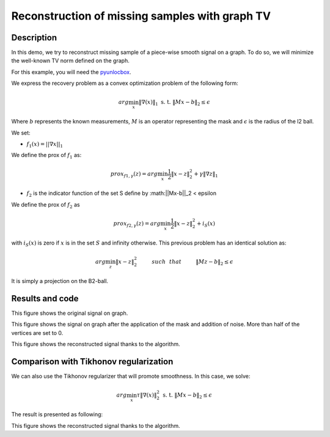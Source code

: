 ===============================================
Reconstruction of missing samples with graph TV
===============================================

Description
-----------

In this demo, we try to reconstruct missing sample of a piece-wise smooth signal on a graph. To do so, we will minimize the well-known TV norm defined on the graph.

For this example, you will need the `pyunlocbox <https://github.com/epfl-lts2/pyunlocbox>`_.

We express the recovery problem as a convex optimization problem of the following form:

.. math:: arg \min_x  \|\nabla(x)\|_1 \text{ s. t. } \|Mx-b\|_2 \leq \epsilon

Where :math:`b` represents the known measurements, :math:`M` is an operator representing the mask and :math:`\epsilon` is the radius of the l2 ball.

We set:

* :math:`f_1(x)=||\nabla x ||_1`

We define the prox of :math:`f_1` as:

.. math:: prox_{f1,\gamma} (z) = arg \min_{x} \frac{1}{2} \|x-z\|_2^2 +  \gamma \| \nabla z \|_1

* :math:`f_2` is the indicator function of the set S define by :math:||Mx-b||_2 < \epsilon

We define the prox of :math:`f_2` as

.. math:: prox_{f2,\gamma} (z) = arg \min_{x} \frac{1}{2} \|x-z\|_2^2   + i_S(x)

with :math:`i_S(x)` is zero if :math:`x` is in the set :math:`S` and infinity otherwise.
This previous problem has an identical solution as:

.. math:: arg \min_{z} \|x - z\|_2^2   \hspace{1cm} such \hspace{0.25cm} that \hspace{1cm} \|Mz-b\|_2 \leq \epsilon

It is simply a projection on the B2-ball.

Results and code
----------------

.. plot::
    :context: reset

    >>> import numpy as np
    >>> from pygsp import graphs, plotting
    >>> plotting.BACKEND = 'matplotlib'
    >>>
    >>> # Create a random sensor graph
    >>> G = graphs.Sensor(N=256, distribute=True)
    >>> G.compute_fourier_basis()
    >>>
    >>> # Create signal
    >>> graph_value = np.copysign(np.ones(np.shape(G.U[:, 3])[0]), G.U[:, 3])
    >>>
    >>> G.plot_signal(graph_value)

This figure shows the original signal on graph.

.. plot::
    :context: close-figs

    >>> # Create the mask
    >>> M = np.random.rand(G.U.shape[0], 1)
    >>> M = M > 0.6  # Probability of having no label on a vertex.
    >>>
    >>> # Applying the mask to the data
    >>> sigma = 0.0
    >>> depleted_graph_value = M * (graph_value.reshape(graph_value.size, 1) + sigma * np.random.standard_normal((G.N, 1)))
    >>>
    >>> G.plot_signal(depleted_graph_value, show_edges=True)

This figure shows the signal on graph after the application of the
mask and addition of noise. More than half of the vertices are set to 0.

.. plot::
    :context: close-figs

    >>> # Setting the function f1 (see pyunlocbox for help)
    >>> # import pyunlocbox
    >>> # import math
    >>>
    >>> # epsilon = sigma * math.sqrt(np.sum(M[:]))
    >>> # operatorA = lambda x: A * x
    >>> # f1 = pyunlocbox.functions.proj_b2(y=depleted_graph_value, A=operatorA, At=operatorA, tight=True, epsilon=epsilon)
    >>>
    >>> # Setting the function ftv
    >>> # f2 = pyunlocbox.functions.func()
    >>> # f2._prox = lambda x, T: operators.prox_tv(x, T, G, verbose=verbose-1)
    >>> # f2._eval = lambda x: operators.norm_tv(G, x)
    >>>
    >>> # Solve the problem with prox_tv
    >>> # ret = pyunlocbox.solvers.solve(
    >>> #         [f2, f1],
    >>> #         x0=depleted_graph_value,
    >>> #         solver=pyunlocbox.solvers.douglas_rachford(),
    >>> #         atol=1e-7,
    >>> #         maxit=50,
    >>> #         verbosity='LOW')
    >>> # prox_tv_reconstructed_graph = ret['sol']
    >>>
    >>> # G.plot_signal(prox_tv_reconstructed_graph, show_edges=True)

This figure shows the reconstructed signal thanks to the algorithm.

Comparison with Tikhonov regularization
---------------------------------------

We can also use the Tikhonov regularizer that will promote smoothness.
In this case, we solve:

.. math:: arg \min_x \tau \|\nabla(x)\|_2^2 \text{ s. t. } \|Mx-b\|_2 \leq \epsilon

The result is presented as following:

.. plot::
    :context: close-figs

    >>> # Solve the problem with the same solver as before but with a prox_tik function
    >>> # ret = pyunlocbox.solvers.solve(
    >>> #         [f3, f1],
    >>> #         x0=depleted_graph_value,
    >>> #         solver=pyunlocbox.solvers.douglas_rachford(),
    >>> #         atol=1e-7,
    >>> #         maxit=50,
    >>> #         verbosity='LOW')
    >>> # prox_tik_reconstructed_graph = ret['sol']
    >>>
    >>> # G.plot_signal(prox_tik_reconstructed_graph, show_edges=True)

This figure shows the reconstructed signal thanks to the algorithm.
